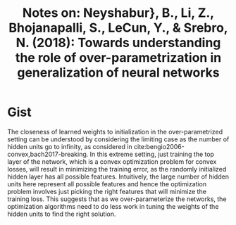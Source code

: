 #+TITLE: Notes on: Neyshabur}, B., Li, Z., Bhojanapalli, S., LeCun, Y., & Srebro, N. (2018): Towards understanding the role of over-parametrization in generalization of neural networks

* Gist

The closeness of learned weights to initialization in the over-parametrized
setting can be understood by considering the limiting case as the number of
hidden units go to infinity, as considered in
cite:bengio2006-convex,bach2017-breaking.  In this extreme setting, just
training the top layer of the network, which is a convex optimization problem
for convex losses, will result in minimizing the training error, as the randomly
initialized hidden layer has all possible features.  Intuitively, the large
number of hidden units here represent all possible features and hence the
optimization problem involves just picking the right features that will minimize
the training loss.  This suggests that as we over-parameterize the networks, the
optimization algorithms need to do less work in tuning the weights of the hidden
units to find the right solution.
